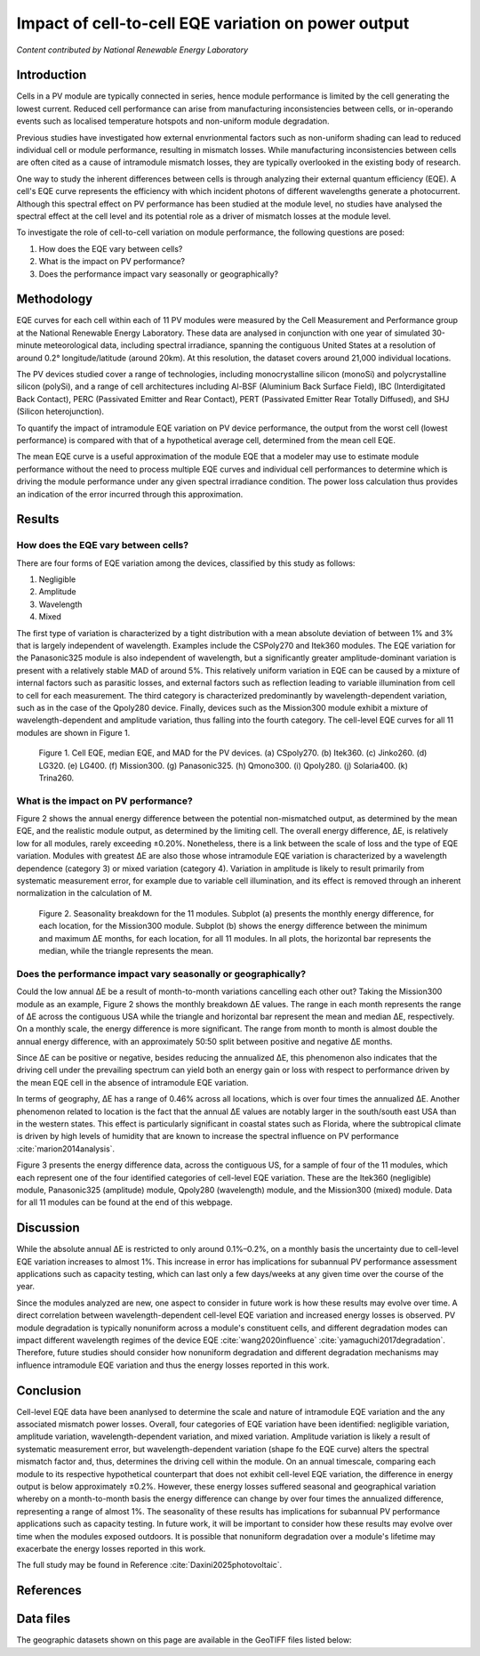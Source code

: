 
.. map-header::


Impact of cell-to-cell EQE variation on power output
====================================================

*Content contributed by National Renewable Energy Laboratory*

Introduction
------------

Cells in a PV module are typically connected in series, hence module
performance is limited by the cell generating the lowest current.  Reduced cell
performance can arise from manufacturing inconsistencies between cells, or
in-operando events such as localised temperature hotspots and non-uniform
module degradation.

Previous studies have investigated how external envrionmental factors
such as non-uniform shading can lead to reduced individual cell or module
performance, resulting in mismatch losses.  While manufacturing inconsistencies
between cells are often cited as a cause of intramodule mismatch losses, they
are typically overlooked in the existing body of research.

One way to study the inherent differences between cells is through analyzing
their external quantum efficiency (EQE).  A cell's EQE curve represents the
efficiency with which incident photons of different wavelengths generate a
photocurrent.  Although this spectral effect on PV performance has been studied
at the module level, no studies have analysed the spectral effect at the cell
level and its potential role as a driver of mismatch losses at the module
level.  

To investigate the role of cell-to-cell variation on module performance, the
following questions are posed:

#. How does the EQE vary between cells?
#. What is the impact on PV performance?
#. Does the performance impact vary seasonally or geographically?


Methodology
-----------

EQE curves for each cell within each of 11 PV modules were measured by the Cell
Measurement and Performance group at the National Renewable Energy Laboratory.
These data are analysed in conjunction with one year of simulated 30-minute
meteorological data, including spectral irradiance, spanning the contiguous
United States at a resolution of around 0.2° longitude/latitude (around 20km).
At this resolution, the dataset covers around 21,000 individual locations.

The PV devices studied cover a range of technologies, including monocrystalline
silicon (monoSi) and polycrystalline silicon (polySi), and a range of cell
architectures including Al-BSF (Aluminium Back Surface Field), IBC
(Interdigitated Back Contact), PERC (Passivated Emitter and Rear Contact), PERT
(Passivated Emitter Rear Totally Diffused), and SHJ (Silicon heterojunction).

To quantify the impact of intramodule EQE variation on PV device performance,
the output from the worst cell (lowest performance) is compared with that of
a hypothetical average cell, determined from the mean cell EQE.

The mean EQE curve is a useful approximation of the module EQE that a modeler
may use to estimate module performance without the need to process multiple EQE
curves and individual cell performances to determine which is driving the
module performance under any given spectral irradiance condition.  The power
loss calculation thus provides an indication of the error incurred through this
approximation.

Results
-------

How does the EQE vary between cells?
~~~~~~~~~~~~~~~~~~~~~~~~~~~~~~~~~~~~
There are four forms of EQE variation among the devices, classified by this
study as follows:

#. Negligible
#. Amplitude
#. Wavelength
#. Mixed

The first type of variation is characterized by a tight distribution with a
mean absolute deviation of between 1% and 3% that is largely independent of
wavelength.  Examples include the CSPoly270 and Itek360 modules. The EQE
variation for the Panasonic325 module is also independent of wavelength, but a
significantly greater amplitude-dominant variation is present with a
relatively stable MAD of around 5%.  This relatively uniform variation in EQE
can be caused by a mixture of internal factors such as parasitic losses, and
external factors such as reflection leading to variable illumination from cell
to cell for each measurement.  The third category is characterized
predominantly by wavelength-dependent variation, such as in the case of the
Qpoly280 device. Finally, devices such as the Mission300 module exhibit a
mixture of wavelength-dependent and amplitude variation, thus falling into the
fourth category.  The cell-level EQE curves for all 11 modules are shown in
Figure 1.

.. figure:: ../_static/eqe_all_mean.png

    Figure 1. Cell EQE, median EQE, and MAD for the PV devices.
    (a) CSpoly270. (b) Itek360. (c) Jinko260. (d) LG320. (e) LG400.
    (f) Mission300. (g) Panasonic325. (h) Qmono300. (i) Qpoly280.
    (j) Solaria400. (k) Trina260.



What is the impact on PV performance?
~~~~~~~~~~~~~~~~~~~~~~~~~~~~~~~~~~~~~
Figure 2 shows the annual energy difference between the potential
non-mismatched output, as determined by the mean EQE, and the realistic module
output, as determined by the limiting cell. The overall energy difference, ΔE,
is relatively low for all modules, rarely exceeding ±0.20%.  Nonetheless,
there is a link between the scale of loss and the type of EQE variation.  
Modules with greatest ΔE are also those whose intramodule EQE variation is
characterized by a wavelength dependence (category 3) or mixed variation
(category 4). Variation in amplitude is likely to result primarily from
systematic measurement error, for example due to variable cell illumination,
and its effect is removed through an inherent normalization in the calculation
of M.

.. figure:: ../_static/monthly-seasonality-boxplots.png

    Figure 2. Seasonality breakdown for the 11 modules. Subplot (a)
    presents the monthly energy difference, for each location, for the
    Mission300 module. Subplot (b) shows the energy difference between the
    minimum and maximum ΔE months, for each location, for all 11 modules.
    In all plots, the horizontal bar represents the median, while the
    triangle represents the mean.

Does the performance impact vary seasonally or geographically?
~~~~~~~~~~~~~~~~~~~~~~~~~~~~~~~~~~~~~~~~~~~~~~~~~~~~~~~~~~~~~~
Could the low annual ΔE be a result of month-to-month variations cancelling
each other out? Taking the Mission300 module as an example, Figure 2 shows the
monthly breakdown ΔE values.  The range in each month represents the range of
ΔE across the contiguous USA while the triangle and horizontal bar represent
the mean and median ΔE, respectively.  On a monthly scale, the energy
difference is more significant.  The range from month to month is almost
double the annual energy difference, with an approximately 50:50 split between
positive and negative ΔE months.

Since ΔE can be positive or negative, besides reducing the annualized ΔE, this
phenomenon also indicates that the driving cell under the prevailing spectrum
can yield both an energy gain or loss with respect to performance driven by
the mean EQE cell in the absence of intramodule EQE variation.

In terms of geography, ΔE has a range of 0.46% across all locations, which is
over four times the annualized ΔE.  Another phenomenon related to location is
the fact that the annual ΔE values are notably larger in the south/south east
USA than in the western states. This effect is particularly significant in
coastal states such as Florida, where the subtropical climate is driven by
high levels of humidity that are known to increase the spectral influence on
PV performance :cite:`marion2014analysis`.

Figure 3 presents the energy difference data, across the contiguous US, for a
sample of four of the 11 modules, which each represent one of the four
identified categories of cell-level EQE variation.  These are the Itek360
(negligible) module, Panasonic325 (amplitude) module, Qpoly280 (wavelength)
module, and the Mission300 (mixed) module.  Data for all 11 modules can be
found at the end of this webpage.

.. map-widget:: 
   :colorscale_min: -1
   :colorscale_max: +1
   :colorscale_name: RdBu
   :short_description: ΔE [%]
   :layers_title: Module:

    cell-level-smm/Itek360_annual_US_2022.tiff : Itek360
    cell-level-smm/Panasonic325_annual_US_2022.tiff : Panasonic325
    cell-level-smm/Qpoly280_annual_US_2022.tiff : Qpoly280
    cell-level-smm/Mission300_annual_US_2022.tiff : Mission300

    Figure 3. Annual energy difference, ΔE , comparing P2 (mean EQE) and
    P1 (limiting EQE) over the course of the year for four sample modules
    across the contiguous USA. Across all locations, the annualized ΔE is
    typically no greater than ± 0.2%. Of all 11 modules, five modules
    experience an annual energy loss, two experience an annual energy gain,
    and four exhibit no significant annualized performance variation due to
    cell-level EQE variation.

Discussion
----------

While the absolute annual ΔE is restricted to only around 0.1%–0.2%, on a
monthly basis the uncertainty due to cell-level EQE variation increases to
almost 1%.  This increase in error has implications for subannual PV
performance assessment applications such as capacity testing, which can last
only a few days/weeks at any given time over the course of the year.

Since the modules analyzed are new, one aspect to consider in future work is
how these results may evolve over time.  A direct correlation between
wavelength-dependent cell-level EQE variation and increased energy losses is
observed.  PV module degradation is typically nonuniform across a module's
constituent cells, and different degradation modes can impact different
wavelength regimes of the device EQE :cite:`wang2020influence`
:cite:`yamaguchi2017degradation`.  Therefore, future studies should
consider how nonuniform degradation and different degradation mechanisms may
influence intramodule EQE variation and thus the energy losses reported in
this work.


Conclusion
----------

Cell-level EQE data have been ananlysed to determine the scale and nature of
intramodule EQE variation and the any associated mismatch power losses.  
Overall, four categories of EQE variation have been identified: negligible
variation, amplitude variation, wavelength-dependent variation, and mixed
variation.  Amplitude variation is likely a result of systematic measurement
error, but wavelength-dependent variation (shape fo the EQE curve) alters the
spectral mismatch factor and, thus, determines the driving cell within the
module.  On an annual timescale, comparing each module to its respective
hypothetical counterpart that does not exhibit cell-level EQE variation, the
difference in energy output is below approximately ±0.2%.  However, these
energy losses suffered seasonal and geographical variation whereby on a
month-to-month basis the energy difference can change by over four times the
annualized difference, representing a range of almost 1%.  The seasonality
of these results has implications for subannual PV performance applications
such as capacity testing.  In future work, it will be important to consider
how these results may evolve over time when the modules exposed outdoors.  It
is possible that nonuniform degradation over a module's lifetime may
exacerbate the energy losses reported in this work.

The full study may be found in Reference :cite:`Daxini2025photovoltaic`.

References
----------

.. bibliography::
   :list: enumerated
   :filter: False 
   
   marion2014analysis
   wang2020influence
   yamaguchi2017degradation
   Daxini2025photovoltaic

Data files
----------
The geographic datasets shown on this page are available in the GeoTIFF
files listed below:

.. geotiff-index::
    :pattern: geotiffs/cell-level-smm/*.tiff